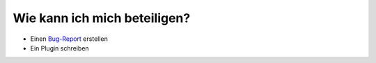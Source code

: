 Wie kann ich mich beteiligen?
=============================

* Einen `Bug-Report <http://github.com/elbersb/otr-verwaltung/issues>`_ erstellen 
* Ein Plugin schreiben
